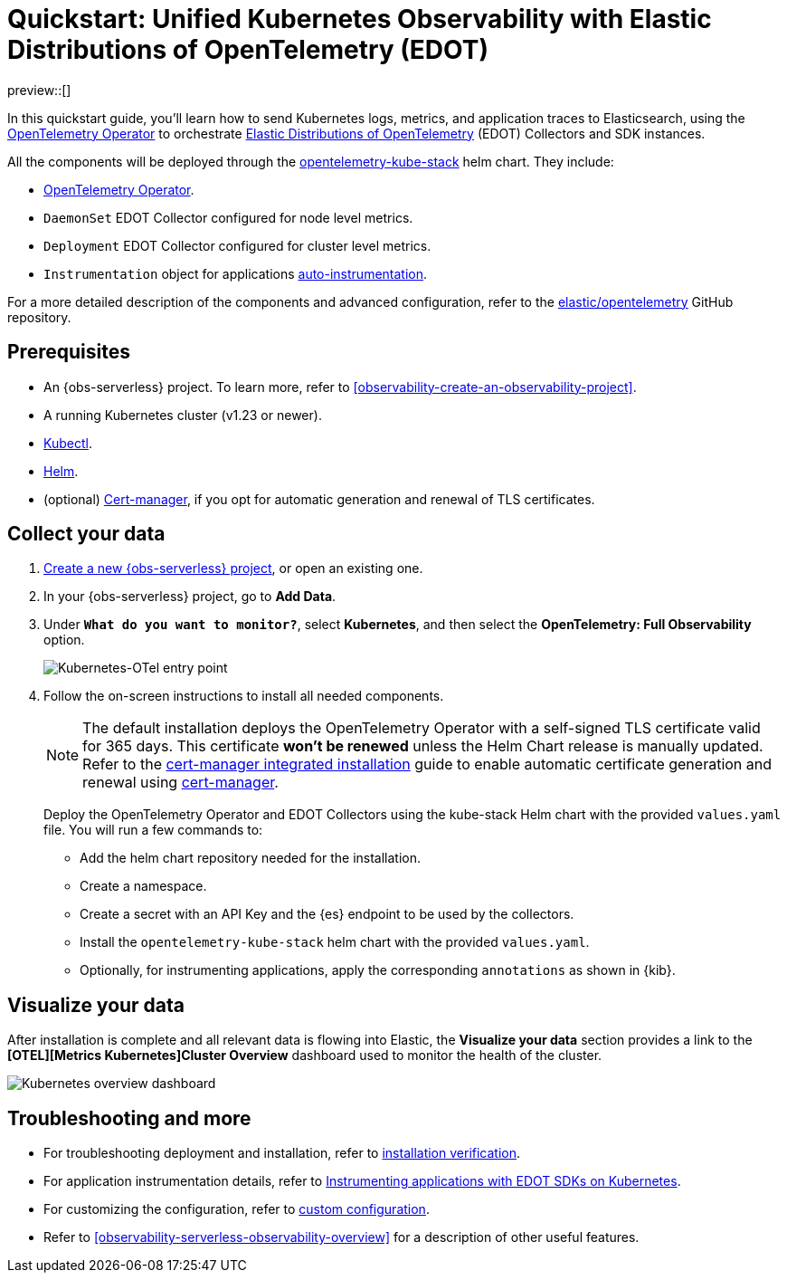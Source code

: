 [[monitor-k8s-otel-edot]]
= Quickstart: Unified Kubernetes Observability with Elastic Distributions of OpenTelemetry (EDOT)

preview::[]

In this quickstart guide, you'll learn how to send Kubernetes logs, metrics, and application traces to Elasticsearch, using the https://github.com/open-telemetry/opentelemetry-operator/[OpenTelemetry Operator] to orchestrate https://github.com/elastic/opentelemetry/tree/main[Elastic Distributions of OpenTelemetry] (EDOT) Collectors and SDK instances.

All the components will be deployed through the https://github.com/open-telemetry/opentelemetry-helm-charts/tree/main/charts/opentelemetry-kube-stack[opentelemetry-kube-stack] helm chart. They include:

* https://github.com/open-telemetry/opentelemetry-operator/[OpenTelemetry Operator].
* `DaemonSet` EDOT Collector configured for node level metrics.
* `Deployment` EDOT Collector configured for cluster level metrics.
* `Instrumentation` object for applications https://opentelemetry.io/docs/kubernetes/operator/automatic/[auto-instrumentation].

For a more detailed description of the components and advanced configuration, refer to the https://github.com/elastic/opentelemetry/blob/main/docs/kubernetes/operator/README.md[elastic/opentelemetry] GitHub repository.

[discrete]
== Prerequisites

* An {obs-serverless} project. To learn more, refer to <<observability-create-an-observability-project>>.
* A running Kubernetes cluster (v1.23 or newer).
* https://kubernetes.io/docs/reference/kubectl/[Kubectl].
* https://helm.sh/docs/intro/install/[Helm].
* (optional) https://cert-manager.io/docs/installation/[Cert-manager], if you opt for automatic generation and renewal of TLS certificates.

[discrete]
== Collect your data

. <<observability-create-an-observability-project,Create a new {obs-serverless} project>>, or open an existing one.
. In your {obs-serverless} project, go to **Add Data**.
. Under *`What do you want to monitor?`*, select **Kubernetes**, and then select the **OpenTelemetry: Full Observability** option.
+
[role="screenshot"]
image::images/quickstart-k8s-otel-entry-point.png[Kubernetes-OTel entry point]

. Follow the on-screen instructions to install all needed components.
+
[NOTE]
====
The default installation deploys the OpenTelemetry Operator with a self-signed TLS certificate valid for 365 days. This certificate **won't be renewed** unless the Helm Chart release is manually updated. Refer to the https://github.com/elastic/opentelemetry/blob/main/docs/kubernetes/operator/README.md#cert-manager[cert-manager integrated installation] guide to enable automatic certificate generation and renewal using https://cert-manager.io/docs/installation/[cert-manager].
====
+
Deploy the OpenTelemetry Operator and EDOT Collectors using the kube-stack Helm chart with the provided `values.yaml` file. You will run a few commands to:
+ 
 * Add the helm chart repository needed for the installation.
 * Create a namespace.
 * Create a secret with an API Key and the {es} endpoint to be used by the collectors.
 * Install the `opentelemetry-kube-stack` helm chart with the provided `values.yaml`.
 * Optionally, for instrumenting applications, apply the corresponding `annotations` as shown in {kib}.

[discrete]
== Visualize your data

After installation is complete and all relevant data is flowing into Elastic,
the **Visualize your data** section provides a link to the *[OTEL][Metrics Kubernetes]Cluster Overview* dashboard used to monitor the health of the cluster.

[role="screenshot"]
image::images/quickstart-k8s-otel-dashboard.png[Kubernetes overview dashboard]

[discrete]
== Troubleshooting and more

* For troubleshooting deployment and installation, refer to https://github.com/elastic/opentelemetry/tree/main/docs/kubernetes/operator#installation-verification[installation verification].
* For application instrumentation details, refer to https://github.com/elastic/opentelemetry/blob/main/docs/kubernetes/operator/instrumenting-applications.md[Instrumenting applications with EDOT SDKs on Kubernetes].
* For customizing the configuration, refer to https://github.com/elastic/opentelemetry/tree/main/docs/kubernetes/operator#custom-configuration[custom configuration].
* Refer to <<observability-serverless-observability-overview>> for a description of other useful features.
